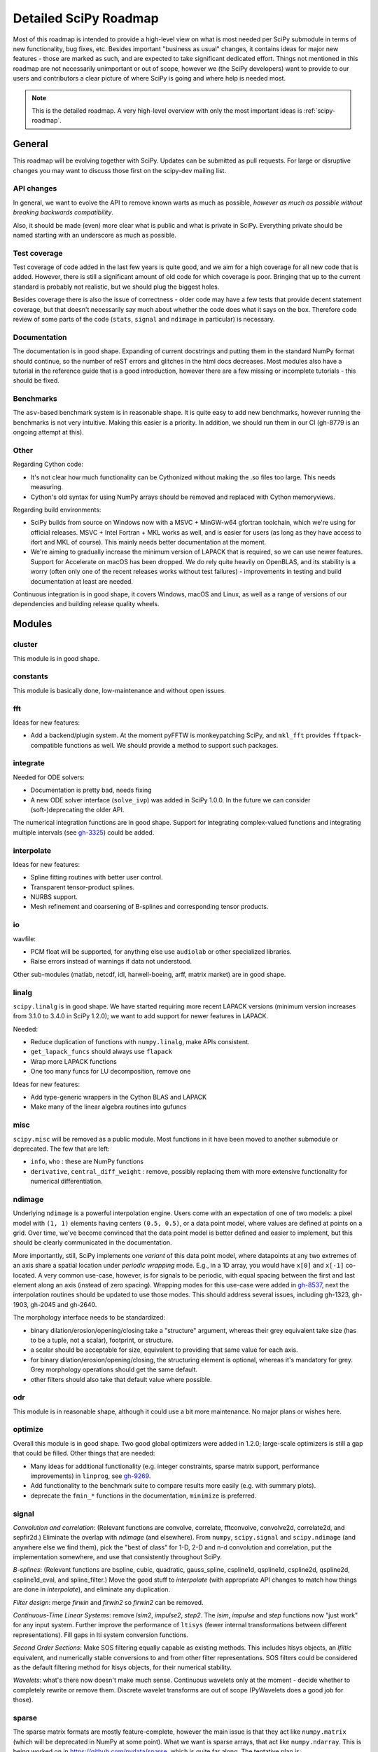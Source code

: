 .. _scipy-roadmap-detailed:

Detailed SciPy Roadmap
======================

Most of this roadmap is intended to provide a high-level view on what is
most needed per SciPy submodule in terms of new functionality, bug fixes, etc.
Besides important "business as usual" changes, it contains ideas for major new
features - those are marked as such, and are expected to take significant
dedicated effort.  Things not mentioned in this roadmap are
not necessarily unimportant or out of scope, however we (the SciPy developers)
want to provide to our users and contributors a clear picture of where SciPy is
going and where help is needed most.

.. note:: This is the detailed roadmap.  A very high-level overview with only
   the most important ideas is :ref:`scipy-roadmap`.


General
-------
This roadmap will be evolving together with SciPy.  Updates can be submitted as
pull requests.  For large or disruptive changes you may want to discuss
those first on the scipy-dev mailing list.


API changes
```````````
In general, we want to evolve the API to remove known warts as much as possible,
*however as much as possible without breaking backwards compatibility*.

Also, it should be made (even) more clear what is public and what is private in
SciPy.  Everything private should be named starting with an underscore as much
as possible.


Test coverage
`````````````
Test coverage of code added in the last few years is quite good, and we aim for
a high coverage for all new code that is added.  However, there is still a
significant amount of old code for which coverage is poor.  Bringing that up to
the current standard is probably not realistic, but we should plug the biggest
holes.

Besides coverage there is also the issue of correctness - older code may have a
few tests that provide decent statement coverage, but that doesn't necessarily
say much about whether the code does what it says on the box.  Therefore code
review of some parts of the code (``stats``, ``signal`` and ``ndimage`` in
particular) is necessary.


Documentation
`````````````
The documentation is in good shape.  Expanding of current docstrings and
putting them in the standard NumPy format should continue, so the number of
reST errors and glitches in the html docs decreases.  Most modules also have a
tutorial in the reference guide that is a good introduction, however there are
a few missing or incomplete tutorials - this should be fixed.


Benchmarks
``````````
The ``asv``-based benchmark system is in reasonable shape.  It is quite easy to
add new benchmarks, however running the benchmarks is not very intuitive.
Making this easier is a priority.  In addition, we should run them in our CI
(gh-8779 is an ongoing attempt at this).


Other
`````

Regarding Cython code:

- It's not clear how much functionality can be Cythonized without making the
  .so files too large.  This needs measuring.
- Cython's old syntax for using NumPy arrays should be removed and replaced
  with Cython memoryviews.

Regarding build environments:

- SciPy builds from source on Windows now with a MSVC + MinGW-w64 gfortran
  toolchain, which we're using for official releases.
  MSVC + Intel Fortran + MKL works as well, and is easier for users (as long
  as they have access to ifort and MKL of course).  This mainly needs better
  documentation at the moment.
- We're aiming to gradually increase the minimum version of LAPACK that is
  required, so we can use newer features.  Support for Accelerate on macOS
  has been dropped.  We do rely quite heavily on OpenBLAS, and its stability
  is a worry (often only one of the recent releases works without test
  failures) - improvements in testing and build documentation at least are
  needed.

Continuous integration is in good shape, it covers Windows, macOS and Linux, as well
as a range of versions of our dependencies and building release quality wheels.


Modules
-------

cluster
```````
This module is in good shape.


constants
`````````
This module is basically done, low-maintenance and without open issues.


fft
````

Ideas for new features:

- Add a backend/plugin system.  At the moment pyFFTW is monkeypatching SciPy,
  and ``mkl_fft`` provides ``fftpack``-compatible functions as well.  We should
  provide a method to support such packages.

integrate
`````````
Needed for ODE solvers:

- Documentation is pretty bad, needs fixing
- A new ODE solver interface  (``solve_ivp``) was added in SciPy 1.0.0.
  In the future we can consider (soft-)deprecating the older API.

The numerical integration functions are in good shape.  Support for integrating
complex-valued functions and integrating multiple intervals (see `gh-3325
<https://github.com/scipy/scipy/issues/3325>`__) could be added.


interpolate
```````````

Ideas for new features:

- Spline fitting routines with better user control.
- Transparent tensor-product splines.
- NURBS support.
- Mesh refinement and coarsening of B-splines and corresponding tensor products.

io
``
wavfile:

- PCM float will be supported, for anything else use ``audiolab`` or other
  specialized libraries.
- Raise errors instead of warnings if data not understood.

Other sub-modules (matlab, netcdf, idl, harwell-boeing, arff, matrix market)
are in good shape.


linalg
``````
``scipy.linalg`` is in good shape.  We have started requiring more recent
LAPACK versions (minimum version increases from 3.1.0 to 3.4.0 in SciPy 1.2.0);
we want to add support for newer features in LAPACK.

Needed:

- Reduce duplication of functions with ``numpy.linalg``, make APIs consistent.
- ``get_lapack_funcs`` should always use ``flapack``
- Wrap more LAPACK functions
- One too many funcs for LU decomposition, remove one

Ideas for new features:

- Add type-generic wrappers in the Cython BLAS and LAPACK
- Make many of the linear algebra routines into gufuncs


misc
````
``scipy.misc`` will be removed as a public module.  Most functions in it have
been moved to another submodule or deprecated.  The few that are left:

- ``info``, ``who`` : these are NumPy functions
- ``derivative``, ``central_diff_weight`` : remove, possibly replacing them
  with more extensive functionality for numerical differentiation.


ndimage
```````
Underlying ``ndimage`` is a powerful interpolation engine.  Users come
with an expectation of one of two models: a pixel model with ``(1,
1)`` elements having centers ``(0.5, 0.5)``, or a data point model,
where values are defined at points on a grid.  Over time, we've become
convinced that the data point model is better defined and easier to
implement, but this should be clearly communicated in the documentation.

More importantly, still, SciPy implements one *variant* of this data
point model, where datapoints at any two extremes of an axis share a
spatial location under *periodic wrapping* mode.  E.g., in a 1D array,
you would have ``x[0]`` and ``x[-1]`` co-located.  A very common
use-case, however, is for signals to be periodic, with equal spacing
between the first and last element along an axis (instead of zero
spacing).  Wrapping modes for this use-case were added in
`gh-8537 <https://github.com/scipy/scipy/pull/8537>`__, next the
interpolation routines should be updated to use those modes.
This should address several issues, including gh-1323, gh-1903, gh-2045
and gh-2640.

The morphology interface needs to be standardized:

- binary dilation/erosion/opening/closing take a "structure" argument,
  whereas their grey equivalent take size (has to be a tuple, not a scalar),
  footprint, or structure.
- a scalar should be acceptable for size, equivalent to providing that same
  value for each axis.
- for binary dilation/erosion/opening/closing, the structuring element is
  optional, whereas it's mandatory for grey.  Grey morphology operations
  should get the same default.
- other filters should also take that default value where possible.


odr
```
This module is in reasonable shape, although it could use a bit more
maintenance.  No major plans or wishes here.


optimize
````````
Overall this module is in good shape. Two good global optimizers were added in
1.2.0; large-scale optimizers is still a gap that could be filled.  Other
things that are needed:

- Many ideas for additional functionality (e.g. integer constraints, sparse
  matrix support, performance improvements) in ``linprog``, see
  `gh-9269 <https://github.com/scipy/scipy/issues/9269>`__.
- Add functionality to the benchmark suite to compare results more easily
  (e.g. with summary plots).
- deprecate the ``fmin_*`` functions in the documentation, ``minimize`` is
  preferred.


signal
``````
*Convolution and correlation*: (Relevant functions are convolve, correlate,
fftconvolve, convolve2d, correlate2d, and sepfir2d.) Eliminate the overlap with
`ndimage` (and elsewhere).  From ``numpy``, ``scipy.signal`` and ``scipy.ndimage``
(and anywhere else we find them), pick the "best of class" for 1-D, 2-D and n-d
convolution and correlation, put the implementation somewhere, and use that
consistently throughout SciPy.

*B-splines*: (Relevant functions are bspline, cubic, quadratic, gauss_spline,
cspline1d, qspline1d, cspline2d, qspline2d, cspline1d_eval, and spline_filter.)
Move the good stuff to `interpolate` (with appropriate API changes to match how
things are done in `interpolate`), and eliminate any duplication.

*Filter design*: merge `firwin` and `firwin2` so `firwin2` can be removed.

*Continuous-Time Linear Systems*: remove `lsim2`, `impulse2`, `step2`.  The
`lsim`, `impulse` and `step` functions now "just work" for any input system.
Further improve the performance of ``ltisys`` (fewer internal transformations
between different representations). Fill gaps in lti system conversion functions.

*Second Order Sections*: Make SOS filtering equally capable as existing
methods. This includes ltisys objects, an `lfiltic` equivalent, and numerically
stable conversions to and from other filter representations. SOS filters could
be considered as the default filtering method for ltisys objects, for their
numerical stability.

*Wavelets*: what's there now doesn't make much sense.  Continuous wavelets
only at the moment - decide whether to completely rewrite or remove them.
Discrete wavelet transforms are out of scope (PyWavelets does a good job
for those).


sparse
``````
The sparse matrix formats are mostly feature-complete, however the main issue
is that they act like ``numpy.matrix`` (which will be deprecated in NumPy at
some point).  What we want is sparse arrays, that act like ``numpy.ndarray``.
This is being worked on in https://github.com/pydata/sparse, which is quite far
along.  The tentative plan is:

- Start depending on ``pydata/sparse`` once it's feature-complete enough (it
  still needs a CSC/CSR equivalent) and okay performance-wise.
- Add support for ``pydata/sparse`` to ``scipy.sparse.linalg`` (and perhaps to
  ``scipy.sparse.csgraph`` after that).
- Indicate in the documentation that for new code users should prefer
  ``pydata/sparse`` over sparse matrices.
- When NumPy deprecates ``numpy.matrix``, vendor that or maintain it as a
  stand-alone package.

Regarding the different sparse matrix formats: there are a lot of them.  These
should be kept, but improvements/optimizations should go into CSR/CSC, which
are the preferred formats.  LIL may be the exception, it's inherently
inefficient.  It could be dropped if DOK is extended to support all the
operations LIL currently provides.


sparse.csgraph
``````````````
This module is in good shape.


sparse.linalg
`````````````
Arpack is in good shape.

isolve:

- callback keyword is inconsistent
- tol keyword is broken, should be relative tol
- Fortran code not re-entrant (but we don't solve, maybe re-use from
  PyKrilov)

dsolve:

- add sparse Cholesky or incomplete Cholesky
- look at CHOLMOD


Ideas for new features:

- Wrappers for PROPACK for faster sparse SVD computation.


spatial
```````
QHull wrappers are in good shape, as is ``cKDTree``.

Needed:

- ``KDTree`` will be removed, and ``cKDTree`` will be renamed to ``KDTree``
  in a backwards-compatible way.
- ``distance_wrap.c`` needs to be cleaned up (maybe rewrite in Cython).


special
```````
Though there are still a lot of functions that need improvements in precision,
probably the only show-stoppers are hypergeometric functions, parabolic cylinder
functions, and spheroidal wave functions. Three possible ways to handle this:

1. Get good double-precision implementations. This is doable for parabolic
   cylinder functions (in progress). I think it's possible for hypergeometric
   functions, though maybe not in time. For spheroidal wavefunctions this is
   not possible with current theory.

2. Port Boost's arbitrary precision library and use it under the hood to get
   double precision accuracy. This might be necessary as a stopgap measure
   for hypergeometric functions; the idea of using arbitrary precision has
   been suggested before by @nmayorov and in
   `gh-5349 <https://github.com/scipy/scipy/issues/5349>`__.  Likely
   necessary for spheroidal wave functions, this could be reused:
   https://github.com/radelman/scattering.

3. Add clear warnings to the documentation about the limits of the existing
   implementations.


stats
`````

The ``scipy.stats`` subpackage does not seek to duplicate the advanced 
functionality of downstream packages (e.g. StatsModels, LinearModels, PyMC3),
but to provide a solid foundation for them. The following improvements will 
help SciPy better serve this role.

- Add fundamental and widely used hypothesis tests, including the various types
  of ANOVA and ANCOVA.
- Where appropriate, provide more than just a p-value as the result of a 
  statistical test; include also confidence intervals and measures of effect 
  size in the results.
- Ensure that fitting a probability distribution to a data set is
  easily accomplished with methods tailored to the distribution and 
  and with calculations to assess the quality of the fit.
- Implement additional widely used continuous and discrete probability 
  distributions, including mixture distributions.
- Improve the core calculations provided by SciPy's probability distributions 
  so they can robustly handle wide ranges of parameter values.
  
In addition, we should:

- Continue work on making the function signatures of ``stats`` and
  ``stats.mstats`` more consistent, and add tests to ensure that that
  remains the case.
- Return ``Bunch`` objects from functions that now return many values, and for
  functions for which extra return values are desired (see
  `gh-3665 <https://github.com/scipy/scipy/issues/3665>`__).
- Improve statistical tests (p-value calculation, alternative hypothesis), for
  example implement an exact two-sided KS test (see
  `gh-8341 <https://github.com/scipy/scipy/issues/8341>`__) or a one-sided
  Wilcoxon test (see `gh-9046 <https://github.com/scipy/scipy/issues/9046>`__).
- Address the various issues regarding ``stats.mannwhitneyu``, and pick up the 
  stalled PR in `gh-4933 <https://github.com/scipy/scipy/pull/4933>`__.
